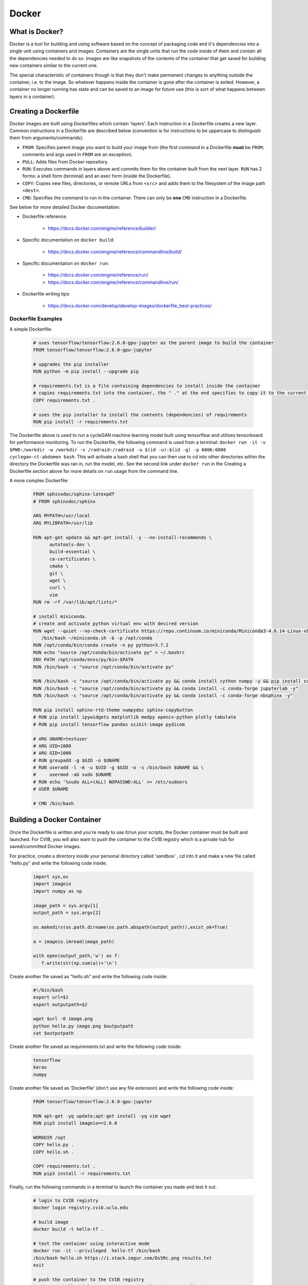 ******************************
Docker
******************************

++++++++++++++++++++++++++++++
What is Docker?
++++++++++++++++++++++++++++++

Docker is a tool for building and using software based on the concept of packaging
code and it's dependencies into a single unit using containers and images.
Containers are the single units that run the code inside of them and contain all
the dependencies needed to do so. Images are like snapshots of the contents of the
container that get saved for building new containers similar to the current one.

The special characteristic of containers though is that they don't make
permanent changes to anything outside the container, i.e. to the image. So 
whatever happens inside the container is gone after the container is exited. 
However, a container no longer running has state and can be saved to 
an image for future use (this is sort of what happens between layers in a container).

++++++++++++++++++++++++++++++
Creating a Dockerfile
++++++++++++++++++++++++++++++

Docker images are built using Dockerfiles which contain 'layers'. Each instruction 
in a Dockerfile creates a new layer. Common instructions in a 
Dockerfile are described below (convention is for instructions to be uppercase to distinguish them 
from arguments/commands):

*  ``FROM``: Specifies parent image you want to build your image from (the first command in a Dockerfile **must** be ``FROM``; comments and args used in ``FROM`` are an exception).
*  ``PULL``: Adds files from Docker repository.
*  ``RUN``: Executes commands in layers above and commits them for the container built from the next layer. ``RUN`` has 2 forms: a shell form (terminal) and an exec form (inside the Dockerfile).
*  ``COPY``: Copies new files, directories, or remote URLs from ``<src>`` and adds them to the filesystem of the image path ``<dest>``.
*  ``CMD``: Specifies the command to run in the container. There can only be **one** ``CMD`` instruction in a Dockerfile.

See below for more detailed Docker documentation:

* Dockerfile reference:

   * https://docs.docker.com/engine/reference/builder/

* Specific documentation on ``docker build``:

   * https://docs.docker.com/engine/reference/commandline/build/

* Specific documentation on ``docker run``:

   * https://docs.docker.com/engine/reference/run/
   * https://docs.docker.com/engine/reference/commandline/run/

* Dockerfile writing tips:

   * https://docs.docker.com/develop/develop-images/dockerfile_best-practices/


%%%%%%%%%%%%%%%%%%%%%%%%%%%%%%
Dockerfile Examples
%%%%%%%%%%%%%%%%%%%%%%%%%%%%%%

A simple Dockerfile:

   .. code-block:: bash

      # uses tensorflow/tensorflow:2.6.0-gpu-jupyter as the parent image to build the container 
      FROM tensorflow/tensorflow:2.6.0-gpu-jupyter

      # upgrades the pip installer
      RUN python -m pip install --upgrade pip

      # requirements.txt is a file containing dependencies to install inside the container
      # copies requirements.txt into the container, the " ." at the end specifies to copy it to the current directory
      COPY requirements.txt .

      # uses the pip installer to install the contents (dependencies) of requirements
      RUN pip install -r requirements.txt

The Dockerfile above is used to run a cycleGAN machine learning model built 
using tensorflow and utilizes tensorboard for performance monitoring. To run the 
Dockerfile, the following command is used from a terminal:
``docker run -it -v $PWD:/workdir -w /workdir -v /radraid:/radraid -u $(id -u):$(id -g) -p 6006:6006 cyclegan-ct-abdomen bash``.
This will activate a bash shell that you can then use to cd into other directories 
within the directory the Dockerfile was ran in, run the model, etc. See the second 
link under ``docker run`` in the Creating a Dockerfile section above for more details on ``run`` usage from the command line.

A more complex Dockerfile:

   .. code-block:: bash

      FROM sphinxdoc/sphinx-latexpdf
      # FROM sphinxdoc/sphinx

      ARG MYPATH=/usr/local
      ARG MYLIBPATH=/usr/lib

      RUN apt-get update && apt-get install -y --no-install-recommends \
            autotools-dev \
            build-essential \
            ca-certificates \
            cmake \
            git \
            wget \
            curl \
            vim
      RUN rm -rf /var/lib/apt/lists/*

      # install miniconda.
      # create and activate python virtual env with desired version
      RUN wget --quiet --no-check-certificate https://repo.continuum.io/miniconda/Miniconda3-4.6.14-Linux-x86_64.sh --no-check-certificate -O ~/miniconda.sh && \
         /bin/bash ~/miniconda.sh -b -p /opt/conda
      RUN /opt/conda/bin/conda create -n py python=3.7.2
      RUN echo "source /opt/conda/bin/activate py" > ~/.bashrc
      ENV PATH /opt/conda/envs/py/bin:$PATH
      RUN /bin/bash -c "source /opt/conda/bin/activate py"

      RUN /bin/bash -c "source /opt/conda/bin/activate py && conda install cython numpy -y && pip install scikit-build && pip install matplotlib"
      RUN /bin/bash -c "source /opt/conda/bin/activate py && conda install -c conda-forge jupyterlab -y"
      RUN /bin/bash -c "source /opt/conda/bin/activate py && conda install -c conda-forge nbsphinx -y"

      RUN pip install sphinx-rtd-theme numpydoc sphinx-copybutton
      # RUN pip install ipywidgets matplotlib medpy opencv-python plotly tabulate
      # RUN pip install tensorflow pandas scikit-image pydicom

      # ARG UNAME=testuser
      # ARG UID=1000
      # ARG GID=1000
      # RUN groupadd -g $GID -o $UNAME
      # RUN useradd -l -m -u $UID -g $GID -o -s /bin/bash $UNAME && \
      #     usermod -aG sudo $UNAME
      # RUN echo '%sudo ALL=(ALL) NOPASSWD:ALL' >> /etc/sudoers
      # USER $UNAME

      # CMD /bin/bash


++++++++++++++++++++++++++++++
Building a Docker Container
++++++++++++++++++++++++++++++

Once the Dockerfile is written and you're ready to use it/run your scripts, the 
Docker container must be built and launched. For CVIB, you will also want to push the 
container to the CVIB registry which is a private hub for saved/committed Docker images. 

For practice, create a directory inside your personal directory called 'sandbox' , cd into it
and make a new file called "hello.py" and write the following code inside:

   .. code-block:: bash

      import sys,os
      import imageio
      import numpy as np

      image_path = sys.argv[1]
      output_path = sys.argv[2]

      os.makedirs(os.path.dirname(os.path.abspath(output_path)),exist_ok=True)

      a = imageio.imread(image_path)

      with open(output_path,'w') as f:
         f.write(str(np.sum(a))+'\n')

Create another file saved as "hello.sh" and write the following code inside:

   .. code-block:: bash

      #!/bin/bash
      export url=$1
      export outputpath=$2

      wget $url -O image.png
      python hello.py image.png $outputpath
      cat $outputpath


Create another file saved as requirements.txt and write the following code inside:

   .. code-block:: bash

      tensorflow
      keras
      numpy


Create another file saved as 'Dockerfile' (don't use any file extension) and write the following code inside:

   .. code-block:: bash

      FROM tensorflow/tensorflow:2.6.0-gpu-jupyter

      RUN apt-get -yq update;apt-get install -yq vim wget
      RUN pip3 install imageio==2.6.0

      WORKDIR /opt
      COPY hello.py .
      COPY hello.sh .

      COPY requirements.txt .
      RUN pip3 install -r requirements.txt


Finally, run the following commands in a terminal to launch the container you made and test it out.

   .. code-block:: bash
          
      # login to CVIB registry
      docker login registry.cvib.ucla.edu

      # build image
      docker build -t hello-tf .

      # test the container using interactive mode
      docker run -it --privileged  hello-tf /bin/bash
      /bin/bash hello.sh https://i.stack.imgur.com/Ds5Rc.png results.txt
      exit

      # push the container to the CVIB registry
      docker tag hello-tf:latest registry.cvib.ucla.edu/$USER:hello-tf
      docker push registry.cvib.ucla.edu/$USER:hello-tf

      # run the container
      docker run -v $PWD:/out registry.cvib.ucla.edu/$USER:hello-tf /bin/bash hello.sh https://i.stack.imgur.com/Ds5Rc.png /out/results.txt
      cat results.txt



++++++++++++++++++++++++++++++
Useful commands
++++++++++++++++++++++++++++++

Some useful terminal commands in case you run into issues where you close a terminal
without exiting the docker container. Doing so will result in an error message that 
says something about the port already being allocated.

* ``docker image ls``: lists all docker containers and their IDs
* ``docker rmi -f container-id``: removes a running docker image
* ``docker exec``: runs a command inside a a running container (similar to ``docker run``)
* ``docker exec -it [container-id] bash``: enters an already running docker


When inside a container, ``exit`` or the keystroke ``ctrl+d`` will exit the docker. 

Use a ``.dockerignore`` file to exclude files from the container build. Usage is 
similar to a ``.gitignore`` file.


